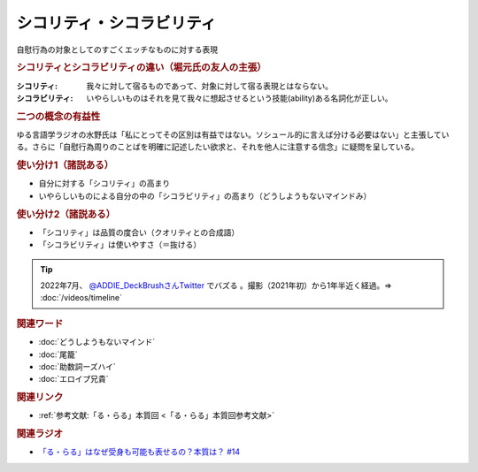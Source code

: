 シコリティ・シコラビリティ
==========================================
.. glossary::
    シコリティ・シコラビリティ : し

自慰行為の対象としてのすごくエッチなものに対する表現

.. rubric:: シコリティとシコラビリティの違い（堀元氏の友人の主張）
:シコリティ: 我々に対して宿るものであって、対象に対して宿る表現とはならない。
:シコラビリティ: いやらしいものはそれを見て我々に想起させるという技能(ability)ある名詞化が正しい。

.. rubric:: 二つの概念の有益性
ゆる言語学ラジオの水野氏は「私にとってその区別は有益ではない。ソシュール的に言えば分ける必要はない」と主張している。さらに「自慰行為周りのことばを明確に記述したい欲求と、それを他人に注意する信念」に疑問を呈している。

.. rubric:: 使い分け1（諸説ある）
* 自分に対する「シコリティ」の高まり
* いやらしいものによる自分の中の「シコラビリティ」の高まり（どうしようもないマインドみ）

.. rubric:: 使い分け2（諸説ある）
* 「シコリティ」は品質の度合い（クオリティとの合成語）
* 「シコラビリティ」は使いやすさ（＝抜ける）

.. tip:: 
  2022年7月、 `@ADDIE_DeckBrushさんTwitter <https://twitter.com/ADDIE_DeckBrush/status/1542823664647049216>`_ でバズる 。撮影（2021年初）から1年半近く経過。⇒ :doc:`/videos/timeline` 

.. rubric:: 関連ワード
* :doc:`どうしようもないマインド` 
* :doc:`尾籠` 
* :doc:`助数詞ーズハイ` 
* :doc:`エロイプ兄貴`

.. rubric:: 関連リンク
* :ref:`参考文献:「る・らる」本質回 <「る・らる」本質回参考文献>`

.. rubric:: 関連ラジオ
* `「る・らる」はなぜ受身も可能も表せるの？本質は？ #14`_

.. _「る・らる」はなぜ受身も可能も表せるの？本質は？ #14: https://www.youtube.com/watch?v=SPSn--SkUws
